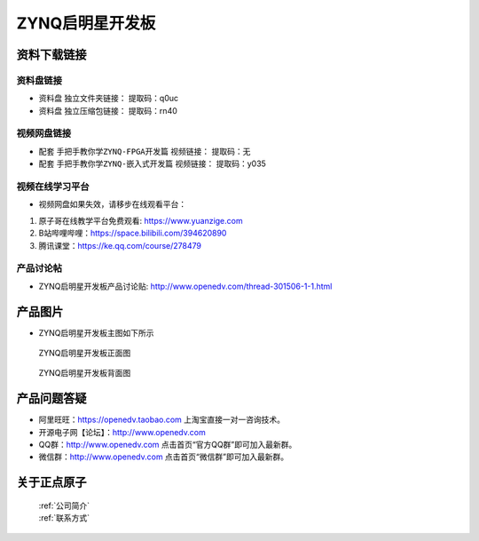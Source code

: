 ZYNQ启明星开发板
==========================

资料下载链接
------------

资料盘链接
^^^^^^^^^^^

- ``资料盘`` 独立文件夹链接：    提取码：q0uc  
 
- ``资料盘`` 独立压缩包链接：    提取码：rn40   

视频网盘链接
^^^^^^^^^^^

-  配套 ``手把手教你学ZYNQ-FPGA开发篇`` 视频链接：   提取码：无

-  配套 ``手把手教你学ZYNQ-嵌入式开发篇`` 视频链接：   提取码：y035  
      

视频在线学习平台
^^^^^^^^^^^^^^^^^

- 视频网盘如果失效，请移步在线观看平台：

1. 原子哥在线教学平台免费观看: https://www.yuanzige.com
#. B站哔哩哔哩：https://space.bilibili.com/394620890
#. 腾讯课堂：https://ke.qq.com/course/278479


产品讨论帖
^^^^^^^^^^^^^^^^^

- ZYNQ启明星开发板产品讨论贴: http://www.openedv.com/thread-301506-1-1.html


产品图片
--------

- ZYNQ启明星开发板主图如下所示

.. _pic_major_qmx:

.. figure:: media/qmx.png


   
 ZYNQ启明星开发板正面图

.. _pic_major_pmxb:

.. figure:: media/pmxb.png


   
 ZYNQ启明星开发板背面图




产品问题答疑
------------

- 阿里旺旺：https://openedv.taobao.com 上淘宝直接一对一咨询技术。  
- 开源电子网【论坛】：http://www.openedv.com 
- QQ群：http://www.openedv.com   点击首页“官方QQ群”即可加入最新群。 
- 微信群：http://www.openedv.com 点击首页“微信群”即可加入最新群。
  


关于正点原子  
-----------------

 | :ref:`公司简介` 
 | :ref:`联系方式`



